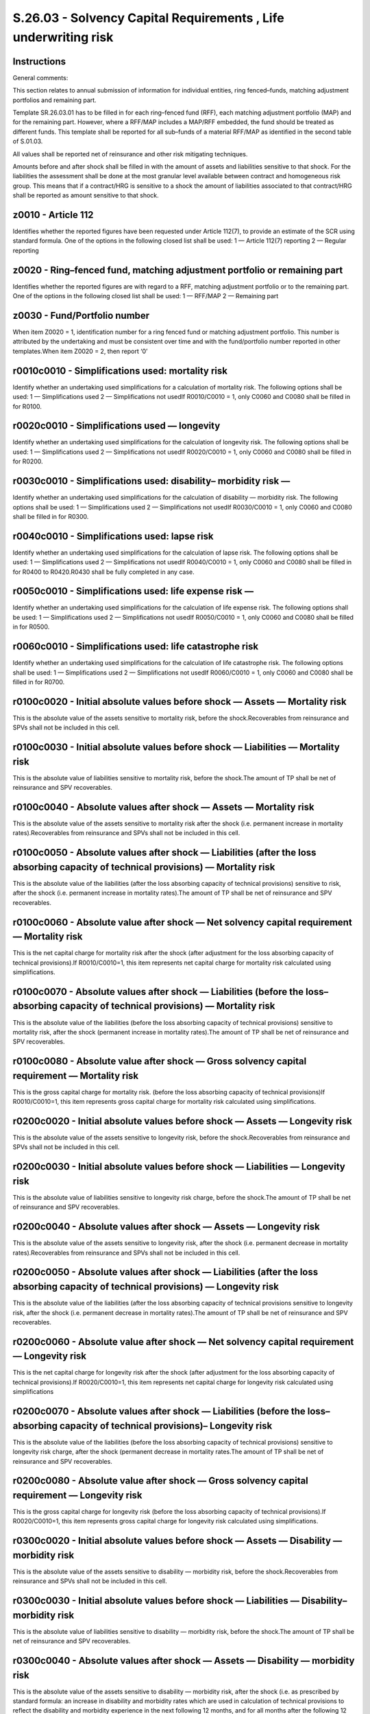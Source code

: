 ================================================================
S.26.03 - Solvency Capital Requirements , Life underwriting risk
================================================================

Instructions
------------


General comments:

This section relates to annual submission of information for individual entities, ring fenced–funds, matching adjustment portfolios and remaining part.

Template SR.26.03.01 has to be filled in for each ring–fenced fund (RFF), each matching adjustment portfolio (MAP) and for the remaining part. However, where a RFF/MAP includes a MAP/RFF embedded, the fund should be treated as different funds. This template shall be reported for all sub–funds of a material RFF/MAP as identified in the second table of S.01.03.

All values shall be reported net of reinsurance and other risk mitigating techniques.

Amounts before and after shock shall be filled in with the amount of assets and liabilities sensitive to that shock. For the liabilities the assessment shall be done at the most granular level available between contract and homogeneous risk group. This means that if a contract/HRG is sensitive to a shock the amount of liabilities associated to that contract/HRG shall be reported as amount sensitive to that shock.


z0010 - Article 112
-------------------


Identifies whether the reported figures have been requested under Article 112(7), to provide an estimate of the SCR using standard formula. One of the options in the following closed list shall be used: 1 — Article 112(7) reporting 2 — Regular reporting


z0020 - Ring–fenced fund, matching adjustment portfolio or remaining part
-------------------------------------------------------------------------


Identifies whether the reported figures are with regard to a RFF, matching adjustment portfolio or to the remaining part. One of the options in the following closed list shall be used: 1 — RFF/MAP 2 — Remaining part


z0030 - Fund/Portfolio number
-----------------------------


When item Z0020 = 1, identification number for a ring fenced fund or matching adjustment portfolio. This number is attributed by the undertaking and must be consistent over time and with the fund/portfolio number reported in other templates.When item Z0020 = 2, then report ‘0’


r0010c0010 - Simplifications used: mortality risk
-------------------------------------------------


Identify whether an undertaking used simplifications for a calculation of mortality risk. The following options shall be used: 1 — Simplifications used 2 — Simplifications not usedIf R0010/C0010 = 1, only C0060 and C0080 shall be filled in for R0100.


r0020c0010 - Simplifications used — longevity
---------------------------------------------


Identify whether an undertaking used simplifications for the calculation of longevity risk. The following options shall be used: 1 — Simplifications used 2 — Simplifications not usedIf R0020/C0010 = 1, only C0060 and C0080 shall be filled in for R0200.


r0030c0010 - Simplifications used: disability– morbidity risk —
---------------------------------------------------------------


Identify whether an undertaking used simplifications for the calculation of disability — morbidity risk. The following options shall be used: 1 — Simplifications used 2 — Simplifications not usedIf R0030/C0010 = 1, only C0060 and C0080 shall be filled in for R0300.


r0040c0010 - Simplifications used: lapse risk
---------------------------------------------


Identify whether an undertaking used simplifications for the calculation of lapse risk. The following options shall be used: 1 — Simplifications used 2 — Simplifications not usedIf R0040/C0010 = 1, only C0060 and C0080 shall be filled in for R0400 to R0420.R0430 shall be fully completed in any case.


r0050c0010 - Simplifications used: life expense risk —
------------------------------------------------------


Identify whether an undertaking used simplifications for the calculation of life expense risk. The following options shall be used: 1 — Simplifications used 2 — Simplifications not usedIf R0050/C0010 = 1, only C0060 and C0080 shall be filled in for R0500.


r0060c0010 - Simplifications used: life catastrophe risk
--------------------------------------------------------


Identify whether an undertaking used simplifications for the calculation of life catastrophe risk. The following options shall be used: 1 — Simplifications used 2 — Simplifications not usedIf R0060/C0010 = 1, only C0060 and C0080 shall be filled in for R0700.


r0100c0020 - Initial absolute values before shock — Assets — Mortality risk
---------------------------------------------------------------------------


This is the absolute value of the assets sensitive to mortality risk, before the shock.Recoverables from reinsurance and SPVs shall not be included in this cell.


r0100c0030 - Initial absolute values before shock — Liabilities — Mortality risk
--------------------------------------------------------------------------------


This is the absolute value of liabilities sensitive to mortality risk, before the shock.The amount of TP shall be net of reinsurance and SPV recoverables.


r0100c0040 - Absolute values after shock — Assets — Mortality risk
------------------------------------------------------------------


This is the absolute value of the assets sensitive to mortality risk after the shock (i.e. permanent increase in mortality rates).Recoverables from reinsurance and SPVs shall not be included in this cell.


r0100c0050 - Absolute values after shock — Liabilities (after the loss absorbing capacity of technical provisions) — Mortality risk
-----------------------------------------------------------------------------------------------------------------------------------


This is the absolute value of the liabilities (after the loss absorbing capacity of technical provisions) sensitive to risk, after the shock (i.e. permanent increase in mortality rates).The amount of TP shall be net of reinsurance and SPV recoverables.


r0100c0060 - Absolute value after shock — Net solvency capital requirement — Mortality risk
-------------------------------------------------------------------------------------------


This is the net capital charge for mortality risk after the shock (after adjustment for the loss absorbing capacity of technical provisions).If R0010/C0010=1, this item represents net capital charge for mortality risk calculated using simplifications.


r0100c0070 - Absolute values after shock — Liabilities (before the loss–absorbing capacity of technical provisions) — Mortality risk
------------------------------------------------------------------------------------------------------------------------------------


This is the absolute value of the liabilities (before the loss absorbing capacity of technical provisions) sensitive to mortality risk, after the shock (permanent increase in mortality rates).The amount of TP shall be net of reinsurance and SPV recoverables.


r0100c0080 - Absolute value after shock — Gross solvency capital requirement — Mortality risk
---------------------------------------------------------------------------------------------


This is the gross capital charge for mortality risk. (before the loss absorbing capacity of technical provisions)If R0010/C0010=1, this item represents gross capital charge for mortality risk calculated using simplifications.


r0200c0020 - Initial absolute values before shock — Assets — Longevity risk
---------------------------------------------------------------------------


This is the absolute value of the assets sensitive to longevity risk, before the shock.Recoverables from reinsurance and SPVs shall not be included in this cell.


r0200c0030 - Initial absolute values before shock — Liabilities — Longevity risk
--------------------------------------------------------------------------------


This is the absolute value of liabilities sensitive to longevity risk charge, before the shock.The amount of TP shall be net of reinsurance and SPV recoverables.


r0200c0040 - Absolute values after shock — Assets — Longevity risk
------------------------------------------------------------------


This is the absolute value of the assets sensitive to longevity risk, after the shock (i.e. permanent decrease in mortality rates).Recoverables from reinsurance and SPVs shall not be included in this cell.


r0200c0050 - Absolute values after shock — Liabilities (after the loss absorbing capacity of technical provisions) — Longevity risk
-----------------------------------------------------------------------------------------------------------------------------------


This is the absolute value of the liabilities (after the loss absorbing capacity of technical provisions sensitive to longevity risk, after the shock (i.e. permanent decrease in mortality rates).The amount of TP shall be net of reinsurance and SPV recoverables.


r0200c0060 - Absolute value after shock — Net solvency capital requirement — Longevity risk
-------------------------------------------------------------------------------------------


This is the net capital charge for longevity risk after the shock (after adjustment for the loss absorbing capacity of technical provisions).If R0020/C0010=1, this item represents net capital charge for longevity risk calculated using simplifications


r0200c0070 - Absolute values after shock — Liabilities (before the loss–absorbing capacity of technical provisions)– Longevity risk
-----------------------------------------------------------------------------------------------------------------------------------


This is the absolute value of the liabilities (before the loss absorbing capacity of technical provisions) sensitive to longevity risk charge, after the shock (permanent decrease in mortality rates.The amount of TP shall be net of reinsurance and SPV recoverables.


r0200c0080 - Absolute value after shock — Gross solvency capital requirement — Longevity risk
---------------------------------------------------------------------------------------------


This is the gross capital charge for longevity risk (before the loss absorbing capacity of technical provisions).If R0020/C0010=1, this item represents gross capital charge for longevity risk calculated using simplifications.


r0300c0020 - Initial absolute values before shock — Assets — Disability — morbidity risk
----------------------------------------------------------------------------------------


This is the absolute value of the assets sensitive to disability — morbidity risk, before the shock.Recoverables from reinsurance and SPVs shall not be included in this cell.


r0300c0030 - Initial absolute values before shock — Liabilities — Disability– morbidity risk
--------------------------------------------------------------------------------------------


This is the absolute value of liabilities sensitive to disability — morbidity risk, before the shock.The amount of TP shall be net of reinsurance and SPV recoverables.


r0300c0040 - Absolute values after shock — Assets — Disability — morbidity risk
-------------------------------------------------------------------------------


This is the absolute value of the assets sensitive to disability — morbidity risk, after the shock (i.e. as prescribed by standard formula: an increase in disability and morbidity rates which are used in calculation of technical provisions to reflect the disability and morbidity experience in the next following 12 months, and for all months after the following 12 months and a decrease in the disability and morbidity rates recovery rates used in the calculation of technical provisions in respect of next 12 months and for all year thereafter.Recoverables from reinsurance and SPVs shall not be included in this cell.


r0300c0050 - Absolute values after shock — Liabilities (after the loss absorbing capacity of technical provisions) — Disability — morbidity risk
------------------------------------------------------------------------------------------------------------------------------------------------


This is the absolute value of liabilities (after the loss absorbing capacity of technical provisions) sensitive to disability — morbidity risk, after the shock (i.e. as prescribed by standard formula, see description provided in definition to cell R0300/C0040).The amount of TP shall be net of reinsurance and SPV recoverables.


r0300c0060 - Absolute value after shock — Net solvency capital requirement — Disability — morbidity risk
--------------------------------------------------------------------------------------------------------


This is the net capital charge for disability — morbidity risk, after adjustment for the loss absorbing capacity of technical provisions.If R0030/C0010=1, this item represents net capital charge for disability and morbidity risk calculated using simplifications.


r0300c0070 - Absolute values after shock — Liabilities (before the loss–absorbing capacity of technical provisions) — Disability — morbidity risk
-------------------------------------------------------------------------------------------------------------------------------------------------


This is the absolute value of the liabilities (before the loss absorbing capacity of technical provisions) sensitive to disability — morbidity risk, after the shock (i.e. as prescribed by standard formula, see description provided in definition to cell R0300/C0040).The amount of TP shall be net of reinsurance and SPV recoverables.


r0300c0080 - Absolute value after shock — Gross solvency capital requirement — Disability — morbidity risk
----------------------------------------------------------------------------------------------------------


This is the gross capital charge for disability — morbidity risk (before the loss absorbing capacity of technical provisions).If R0030/C0010=1, this item represents gross capital charge for disability and morbidity risk calculated using simplifications.


r0400c0060 - Absolute value after shock — Net solvency capital requirement — Lapse risk
---------------------------------------------------------------------------------------


This is the overall net capital charge for lapse risk, after adjustment for the loss absorbing capacity of technical provisions.If R0040/C0010=1, this item represents net capital charge for lapse risk calculated using simplifications.


r0400c0080 - Absolute value after shock — Gross solvency capital requirement — Lapse risk
-----------------------------------------------------------------------------------------


This is the overall gross capital charge (before the loss–absorbing capacity of technical provisions) for lapse risk.If R0040/C0010=1, this item represents gross capital charge for lapse risk calculated using simplifications.


r0410c0020 - Initial absolute values before shock — Assets — Lapse risk– risk of increase in lapse rates
--------------------------------------------------------------------------------------------------------


This is the absolute value of the assets sensitive to the risk of an increase in lapse rates, before the shock.Recoverables from reinsurance and SPVs shall not be included in this cell.


r0410c0030 - Initial absolute values before shock — Liabilities — Lapse risk — risk of increase in lapse rates
--------------------------------------------------------------------------------------------------------------


This is the absolute value of liabilities sensitive to the risk of an increase in lapse rates, before the shock.The amount of TP shall be net of reinsurance and SPV recoverables.


r0410c0040 - Absolute values after shock — Assets — Lapse risk –risk of increase in lapse rates
-----------------------------------------------------------------------------------------------


This is the absolute value of the assets sensitive to the risk of an increase in lapse rates, after the shock (i.e. permanent increase in the lapse rates).Recoverables from reinsurance and SPVs shall not be included in this cell.


r0410c0050 - Absolute values after shock — Liabilities (after the loss absorbing capacity of technical provisions) — Lapse risk — risk of increase in lapse rates
-----------------------------------------------------------------------------------------------------------------------------------------------------------------


This is the absolute value of liabilities (after the loss absorbing capacity of technical provisions) sensitive to the risk of an increase in lapse rates, after the shock (i.e. permanent increase in the lapse rates).The amount of TP shall be net of reinsurance and SPV recoverables.


r0410c0060 - Absolute value after shock — Net solvency capital requirement — Lapse risk — risk of increase in lapse rates
-------------------------------------------------------------------------------------------------------------------------


This is the net capital charge for the risk of a permanent increase in lapse rates, after adjustment for the loss absorbing capacity of technical provisions.If R0040/C0010=1, this item represents net capital charge for a permanent increase in lapse rates, calculated using simplified calculation for lapse rate.


r0410c0070 - Absolute values after shock — Liabilities (before the loss–absorbing capacity of technical provisions — Lapse risk — risk of increase in lapse rates)
------------------------------------------------------------------------------------------------------------------------------------------------------------------


This is the absolute value of the liabilities (before the loss absorbing capacity of technical provisions) sensitive to the risk of a permanent increase in lapse rates, after the shock (permanent increase in lapse rates).The amount of TP shall be net of reinsurance and SPV recoverables.


r0410c0080 - Absolute value after shock — Gross solvency capital requirement — Lapse risk — risk of increase lapse rates
------------------------------------------------------------------------------------------------------------------------


This is the gross capital charge (before the loss–absorbing capacity of technical provisions) for the risk of a permanent increase in lapse rates.If R0040/C0010=1, this item represents gross capital charge for a permanent increase in lapse rates, calculated using simplified calculation for lapse rate.


r0420c0020 - Initial absolute values before shock — Assets — Lapse risk — risk of decrease in lapse rates
---------------------------------------------------------------------------------------------------------


This is the absolute value of the assets sensitive to the risk of a permanent decrease in lapse rates, before the shock.Recoverables from reinsurance and SPVs shall not be included in this cell.


r0420c0030 - Initial absolute values before shock — Liabilities — Lapse risk — risk of decrease in lapse rates
--------------------------------------------------------------------------------------------------------------


This is the absolute value of liabilities sensitive to the risk of a permanent decrease in lapse rates, before the shock.The amount of TP shall be net of reinsurance and SPV recoverables.


r0420c0040 - Absolute values after shock — Assets — Lapse risk — risk of decrease in lapse rates
------------------------------------------------------------------------------------------------


This is the absolute value of the assets sensitive to the risk of a permanent decrease in lapse rates, after the shock (i.e. permanent decrease in the rates of lapse rates).Recoverables from reinsurance and SPVs shall not be included in this cell.


r0420c0050 - Absolute values after shock — Liabilities (after the loss absorbing capacity of technical provisions) — Lapse risk — risk of decrease in lapse rates
-----------------------------------------------------------------------------------------------------------------------------------------------------------------


This is the absolute value of the liabilities (after the loss absorbing capacity of technical provisions) sensitive to the risk of a permanent decrease in lapse rates, after the shock (i.e. permanent decrease of the rates of lapse rates).The amount of TP shall be net of reinsurance and SPV recoverables.


r0420c0060 - Absolute value after shock — Net solvency capital requirement — Lapse risk — risk of decrease in lapse rates
-------------------------------------------------------------------------------------------------------------------------


This is the net capital charge for the risk of a permanent decrease in lapse rates, after adjustment for the loss absorbing capacity of technical provisions.If R0040/C0010=1, this item represents net capital charge for a permanent decrease in lapse rates, calculated using simplified calculation for lapse rate.


r0420c0070 - Absolute values after shock — Liabilities (before the loss–absorbing capacity of technical provisions)– Lapse risk — risk of decrease in lapse rates
-----------------------------------------------------------------------------------------------------------------------------------------------------------------


This is the absolute value of the liabilities (before the loss absorbing capacity of technical provisions) sensitive to the risk of a permanent decrease in lapse rates, after the shock (permanent decrease in lapse rates).The amount of TP shall be net of reinsurance and SPV recoverables.


r0420c0080 - Absolute value after shock — Gross solvency capital requirement — Lapse risk — risk of decrease in lapse rates
---------------------------------------------------------------------------------------------------------------------------


This is the gross capital charge for the risk of a decrease in lapse rates as used to compute the risk (before the loss absorbing capacity of technical provisions).If R0040/C0010=1, this item represents gross capital charge for a permanent decrease in lapse rates, calculated using simplified calculation for lapse rate


r0430c0020 - Initial absolute values before shock — Assets — Lapse risk– mass lapse risk
----------------------------------------------------------------------------------------


This is the absolute value of the assets sensitive to mass lapse risk, before the shock.Recoverables from reinsurance and SPVs shall not be included in this cell.


r0430c0030 - Initial absolute values before shock — Liabilities — Lapse risk –mass lapse risk
---------------------------------------------------------------------------------------------


This is the absolute value of liabilities sensitive to mass lapse risk, before the shock.The amount of TP shall be net of reinsurance and SPV recoverables.


r0430c0040 - Absolute values after shock — Assets — Lapse risk — mass lapse risk
--------------------------------------------------------------------------------


This is the absolute value of the assets sensitive to mass lapse risk charge, after the shock.Recoverables from reinsurance and SPVs shall not be included in this cell.


r0430c0050 - Absolute values after shock — Liabilities (after the loss absorbing capacity of technical provisions) — Lapse risk — mass lapse risk
-------------------------------------------------------------------------------------------------------------------------------------------------


This is the absolute value of the liabilities (after the loss absorbing capacity of technical provisions) sensitive to mass lapse risk charge, after the shock.The amount of TP shall be net of reinsurance and SPV recoverables.


r0430c0060 - Absolute value after shock — Net solvency capital requirement — Lapse risk — mass lapse risk
---------------------------------------------------------------------------------------------------------


This is the net capital charge for mass lapse risk, after adjustment for the loss absorbing capacity of technical provisions.


r0430c0070 - Absolute values after shock — Liabilities (before the loss–absorbing capacity of technical provisions)– Lapse risk — mass lapse risk
-------------------------------------------------------------------------------------------------------------------------------------------------


This is the absolute value of the liabilities sensitive to mass lapse risk charge, after the shock (before the loss absorbing capacity of technical provisions).The amount of TP shall be net of reinsurance and SPV recoverables.


r0430c0080 - Absolute value after shock — Gross solvency capital requirement — Lapse risk — mass lapse risk
-----------------------------------------------------------------------------------------------------------


This is the gross capital charge for mass lapse risk, after the shock (before the loss absorbing capacity of technical provisions).


r0500c0020 - Initial absolute values before shock — Assets — Life — expense risk
--------------------------------------------------------------------------------


This is the absolute value of the assets sensitive to life — expense risk, before the shock.Recoverables from reinsurance and SPVs shall not be included in this cell.


r0500c0030 - Initial absolute values before shock — Liabilities — Life — expense risk
-------------------------------------------------------------------------------------


This is the absolute value of liabilities sensitive to life –expense risk, before the shock.The amount of TP shall be net of reinsurance and SPV recoverables.


r0500c0040 - Absolute values after shock — Assets — Life — expense risk
-----------------------------------------------------------------------


This is the absolute value of the assets sensitive to life expense risk, after the shock (i.e. shock as prescribed by standard formula: a 10 % increase the amount of expenses taken into account in the calculation of technical provisions and increase in 1 percentage point to the expense inflation rate (expressed as a percentage) used for the calculation of technical provision).Recoverables from reinsurance and SPVs shall not be included in this cell.


r0500c0050 - Absolute values after shock — Liabilities (after the loss absorbing capacity of technical provisions) — Life — expense risk
----------------------------------------------------------------------------------------------------------------------------------------


This is the absolute value of liabilities (after the loss absorbing capacity of technical provisions) sensitive to expense risk, after the shock (i.e. a shock. as prescribed by standard formula, refer to description provided within definition to cell R0500/C0040).The amount of TP shall be net of reinsurance and SPV recoverables.


r0500c0060 - Absolute value after shock — Net solvency capital requirement — Life expense risk
----------------------------------------------------------------------------------------------


This is the net capital charge for expense risk, including adjustment for the loss absorbing capacity of technical provisions.If R0050=1, this cell represents net capital charge for life expense risk calculated using simplified calculation.


r0500c0070 - Absolute values after shock — Liabilities (before the loss–absorbing capacity of technical provisions) — Life — expense risk
-----------------------------------------------------------------------------------------------------------------------------------------


This is the absolute value of the liabilities (before the loss absorbing capacity of technical provisions) sensitive to expense risk, after the shock (i.e. shock as prescribed by standard formula, refer to description provided within definition to cell R0500/C0040).The amount of TP shall be net of reinsurance and SPV recoverables.


r0500c0080 - Absolute value after shock — Gross solvency capital requirement — Life –expense risk
-------------------------------------------------------------------------------------------------


This is the gross capital charge for expense risk (before the loss absorbing capacity of technical provisions).If R0050/C0010=1, this cell represents gross capital charge for life expense risk calculated using simplified calculations.


r0600c0020 - Initial absolute values before shock — Assets — Revision risk
--------------------------------------------------------------------------


This is the absolute value of the assets sensitive to revision risk, before the shock.Recoverables from reinsurance and SPVs shall not be included in this cell.


r0600c0030 - Initial absolute values before shock — Liabilities — Revision risk
-------------------------------------------------------------------------------


This is the absolute value of liabilities sensitive to revision risk, before the shock.The amount of TP shall be net of reinsurance and SPV recoverables.


r0600c0040 - Absolute values after shock — Assets — Revision risk
-----------------------------------------------------------------


This is the absolute value of the assets sensitive to revision risk, after the shock (i.e. shock as prescribed by standard formula: a % increase in the amount of annuity benefits taken into account in the calculation of technical provisions.Recoverables from reinsurance and SPVs shall not be included in this cell.


r0600c0050 - Absolute values after shock — Liabilities (after the loss absorbing capacity of technical provisions) — Revision risk
----------------------------------------------------------------------------------------------------------------------------------


This is the absolute value of liabilities (after the loss absorbing capacity of technical provisions) sensitive to revision risk charge, after the shock (i.e. as prescribed by standard formula, refer to a definition in item R0600/C0040).The amount of TP shall be net of reinsurance and SPV recoverables.


r0600c0060 - Absolute value after shock — Net solvency capital requirement — Revision risk
------------------------------------------------------------------------------------------


This is the net capital charge for revision risk after adjustment for the loss absorbing capacity of technical provisions.


r0600c0070 - Absolute values after shock — Liabilities (before the loss–absorbing capacity of technical provisions) — Revision risk
-----------------------------------------------------------------------------------------------------------------------------------


This is the absolute value of the liabilities (excluding the loss–absorbing capacity of technical provisions) underlying revision risk charge, after the shock ((i.e. shock as prescribed by standard formula, refer to a definition provided in item R0600/C0040), as used to compute the risk.The amount of TP shall be net of reinsurance and SPV recoverables.


r0600c0080 - Absolute value after shock — Gross solvency capital requirement — Revision risk
--------------------------------------------------------------------------------------------


This is the gross capital charge (before the loss–absorbing capacity of technical provisions) for revision risk.


r0700c0020 - Initial absolute values before shock — Assets — Life Catastrophe risk
----------------------------------------------------------------------------------


This is the absolute value of the assets sensitive to life catastrophe risk, before the shock.Recoverables from reinsurance and SPVs shall not be included in this cell.


r0700c0030 - Initial absolute values before shock — Liabilities — Life Catastrophe risk
---------------------------------------------------------------------------------------


This is the absolute value of liabilities sensitive to life catastrophe risk, before the shock.The amount of TP shall be net of reinsurance and SPV recoverables.


r0700c0040 - Absolute values after shock — Assets — Life Catastrophe risk
-------------------------------------------------------------------------


This is the absolute value of the assets sensitive to life catastrophe risk, after the shock.Recoverables from reinsurance and SPVs shall not be included in this cell.


r0700c0050 - Absolute values after shock — Liabilities (after the loss absorbing capacity of technical provisions) — Life catastrophe risk
------------------------------------------------------------------------------------------------------------------------------------------


This is the absolute value of liabilities (after the loss absorbing capacity of technical provisions) sensitive to life catastrophe risk charge, after the shock.The amount of TP shall be net of reinsurance and SPV recoverables.


r0700c0060 - Absolute value after shock — Net solvency capital requirement — life catastrophe risk
--------------------------------------------------------------------------------------------------


This is the net capital charge for life catastrophe risk after adjustment for the loss absorbing capacity of technical provisions.If R0060/C0010=1, this item represents net capital charge for life catastrophe risk calculated using simplified calculations.


r0700c0070 - Absolute values after shock — Liabilities (before the loss–absorbing capacity of technical provisions) — life catastrophe risk
-------------------------------------------------------------------------------------------------------------------------------------------


This is the absolute value of the liabilities (before the loss absorbing capacity of technical provisions) sensitive to life catastrophe risk, after the shock.The amount of TP shall be net of reinsurance and SPV recoverables.


r0700c0080 - Absolute value after shock — Gross solvency capital requirement — life catastrophe risk
----------------------------------------------------------------------------------------------------


This is the gross capital charge for life catastrophe risk (before the loss absorbing capacity of technical provisions).If R0060/C0010=1, this item represents gross capital charge for life catastrophe risk calculated using simplified calculations.


r0800c0060 - Diversification within life underwriting risk module — Net
-----------------------------------------------------------------------


This is the diversification effect within the life underwriting risk module as a result of the aggregation of the net capital requirements (after adjustment for the loss absorbing capacity of technical provisions) of the single risk sub–modules.Diversification shall be reported as a negative value if they reduce the capital requirement.


r0800c0080 - Diversification within life underwriting risk module — Gross
-------------------------------------------------------------------------


This is the diversification effect within the life underwriting risk module as a result of the aggregation of the gross capital requirements (before the loss absorbing capacity of technical provisions) of the single risk sub–modules.Diversification shall be reported as a negative value if they reduce the capital requirement.


r0900c0060 - Total net solvency capital requirement for life underwriting risk
------------------------------------------------------------------------------


This is the total net capital charge for life underwriting risk, after adjustment for the loss absorbing capacity of technical provisions.


r0900c0080 - Total gross solvency capital requirement for life underwriting risk
--------------------------------------------------------------------------------


This is the total gross capital charge for life underwriting risk, before the loss absorbing capacity of technical provisions.


r1000c0090 - USP — Factors applied for the revision risk shock
--------------------------------------------------------------


Revision shock — undertaking specific parameter (‘USP’) as calculated by the undertaking and approved by the supervisory authority.This item is not reported where no undertaking specific parameter is used.


z0010 - Article 112
-------------------


Identifies whether the reported figures have been requested under Article 112(7), to provide an estimate of the SCR using standard formula. One of the options in the following closed list shall be used: 1 — Article 112(7) reporting 2 — Regular reporting


z0020 - Ring–fenced fund, matching adjustment portfolio or remaining part
-------------------------------------------------------------------------


Identifies whether the reported figures are with regard to a RFF, matching adjustment portfolio or to the remaining part. One of the options in the following closed list shall be used: 1 — RFF/MAP 2 — Remaining part


z0030 - Fund/Portfolio number
-----------------------------


When item Z0020 = 1, identification number for a ring fenced fund or matching adjustment portfolio. This number is attributed by the undertaking within the scope of group supervision and must be consistent over time and with the fund/portfolio number reported in other templates.When item Z0020 = 2, then report ‘0’


r0010c0010 - Simplifications used: mortality risk
-------------------------------------------------


Identify whether an undertaking within the scope of group supervision used simplifications for a calculation of mortality risk. The following options shall be used: 1 — Simplifications used 2 — Simplifications not usedIf R0010/C0010 = 1, only C0060 and C0080 shall be filled in for R0100.


r0020c0010 - Simplifications used — longevity
---------------------------------------------


Identify whether an undertaking within the scope of group supervision used simplifications for the calculation of longevity risk. The following options shall be used: 1 — Simplifications used 2 — Simplifications not usedIf R0020/C0010 = 1, only C0060 and C0080 shall be filled in for R0200.


r0030c0010 - Simplifications used: disability– morbidity risk —
---------------------------------------------------------------


Identify whether an undertaking within the scope of group supervision used simplifications for the calculation of disability — morbidity risk. The following options shall be used: 1 — Simplifications used 2 — Simplifications not usedIf R0030/C0010 = 1, only C0060 and C0080 shall be filled in for R0300.


r0040c0010 - Simplifications used: lapse risk
---------------------------------------------


Identify whether an undertaking within the scope of group supervision used simplifications for the calculation of lapse risk. The following options shall be used: 1 — Simplifications used 2 — Simplifications not usedIf R0040/C0010 = 1, only C0060 and C0080 shall be filled in for R0400 to R0420.R0430 shall be fully completed in any case.


r0050c0010 - Simplifications used: life expense risk —
------------------------------------------------------


Identify whether an undertaking within the scope of group supervision used simplifications for the calculation of life expense risk. The following options shall be used: 1 — Simplifications used 2 — Simplifications not usedIf R0050/C0010 = 1, only C0060 and C0080 shall be filled in for R0500.


r0060c0010 - Simplifications used: life catastrophe risk
--------------------------------------------------------


Identify whether an undertaking within the scope of group supervision used simplifications for the calculation of life catastrophe risk. The following options shall be used: 1 — Simplifications used 2 — Simplifications not usedIf R0060/C0010 = 1, only C0060 and C0080 shall be filled in for R0700.


r0100c0020 - Initial absolute values before shock — Assets — Mortality risk
---------------------------------------------------------------------------


This is the absolute value of the assets sensitive to mortality risk, before the shock.Recoverables from reinsurance and SPVs shall not be included in this cell.


r0100c0030 - Initial absolute values before shock — Liabilities — Mortality risk
--------------------------------------------------------------------------------


This is the absolute value of liabilities sensitive to mortality risk, before the shock.The amount of TP shall be net of reinsurance and SPV recoverables.


r0100c0040 - Absolute values after shock — Assets — Mortality risk
------------------------------------------------------------------


This is the absolute value of the assets sensitive to mortality risk after the shock (i.e. permanent increase in mortality rates).Recoverables from reinsurance and SPVs shall not be included in this cell.


r0100c0050 - Absolute values after shock — Liabilities (after the loss absorbing capacity of technical provisions) — Mortality risk
-----------------------------------------------------------------------------------------------------------------------------------


This is the absolute value of the liabilities (after the loss absorbing capacity of technical provisions) sensitive to risk, after the shock (i.e. permanent increase in mortality rates).The amount of TP shall be net of reinsurance and SPV recoverables.


r0100c0060 - Absolute value after shock — Net solvency capital requirement — Mortality risk
-------------------------------------------------------------------------------------------


This is the net capital charge for mortality risk after the shock (after adjustment for the loss absorbing capacity of technical provisions).If R0010/C0010=1, this item represents net capital charge for mortality risk calculated using simplifications.


r0100c0070 - Absolute values after shock — Liabilities (before the loss–absorbing capacity of technical provisions) — Mortality risk
------------------------------------------------------------------------------------------------------------------------------------


This is the absolute value of the liabilities (before the loss absorbing capacity of technical provisions) sensitive to mortality risk, after the shock (permanent increase in mortality rates).The amount of TP shall be net of reinsurance and SPV recoverables.


r0100c0080 - Absolute value after shock — Gross solvency capital requirement — Mortality risk
---------------------------------------------------------------------------------------------


This is the gross capital charge for mortality risk. (before the loss absorbing capacity of technical provisions)If R0010/C0010=1, this item represents gross capital charge for mortality risk calculated using simplifications.


r0200c0020 - Initial absolute values before shock — Assets — Longevity risk
---------------------------------------------------------------------------


This is the absolute value of the assets sensitive to longevity risk, before the shock.Recoverables from reinsurance and SPVs shall not be included in this cell.


r0200c0030 - Initial absolute values before shock — Liabilities — Longevity risk
--------------------------------------------------------------------------------


This is the absolute value of liabilities sensitive to longevity risk charge, before the shock.The amount of TP shall be net of reinsurance and SPV recoverables.


r0200c0040 - Absolute values after shock — Assets — Longevity risk
------------------------------------------------------------------


This is the absolute value of the assets sensitive to longevity risk, after the shock (i.e. permanent decrease in mortality rates).Recoverables from reinsurance and SPVs shall not be included in this cell.


r0200c0050 - Absolute values after shock — Liabilities (after the loss absorbing capacity of technical provisions) — Longevity risk
-----------------------------------------------------------------------------------------------------------------------------------


This is the absolute value of the liabilities (after the loss absorbing capacity of technical provisions sensitive to longevity risk, after the shock (i.e. permanent decrease in mortality rates).The amount of TP shall be net of reinsurance and SPV recoverables.


r0200c0060 - Absolute value after shock — Net solvency capital requirement — Longevity risk
-------------------------------------------------------------------------------------------


This is the net capital charge for longevity risk after the shock (after adjustment for the loss absorbing capacity of technical provisions).If R0020/C0010=1, this item represents net capital charge for longevity risk calculated using simplifications


r0200c0070 - Absolute values after shock — Liabilities (before the loss–absorbing capacity of technical provisions) — Longevity risk
------------------------------------------------------------------------------------------------------------------------------------


This is the absolute value of the liabilities (before the loss absorbing capacity of technical provisions) sensitive to longevity risk charge, after the shock (permanent decrease in mortality rates.The amount of TP shall be net of reinsurance and SPV recoverables.


r0200c0080 - Absolute value after shock — Gross solvency capital requirement — Longevity risk
---------------------------------------------------------------------------------------------


This is the gross capital charge for longevity risk (before the loss absorbing capacity of technical provisions).If R0020/C0010=1, this item represents gross capital charge for longevity risk calculated using simplifications.


r0300c0020 - Initial absolute values before shock — Assets — Disability — morbidity risk
----------------------------------------------------------------------------------------


This is the absolute value of the assets sensitive to disability — morbidity risk, before the shock.Recoverables from reinsurance and SPVs shall not be included in this cell.


r0300c0030 - Initial absolute values before shock — Liabilities — Disability– morbidity risk
--------------------------------------------------------------------------------------------


This is the absolute value of liabilities sensitive to disability — morbidity risk, before the shock.The amount of TP shall be net of reinsurance and SPV recoverables.


r0300c0040 - Absolute values after shock — Assets — Disability — morbidity risk
-------------------------------------------------------------------------------


This is the absolute value of the assets sensitive to disability — morbidity risk, after the shock (i.e. as prescribed by standard formula: an increase in disability and morbidity rates which are used in calculation of technical provisions to reflect the disability and morbidity experience in the next following 12 months, and for all months after the following 12 months and a decrease in the disability and morbidity rates recovery rates used in the calculation of technical provisions in respect of next 12 months and for all year thereafter.Recoverables from reinsurance and SPVs shall not be included in this cell.


r0300c0050 - Absolute values after shock — Liabilities (after the loss absorbing capacity of technical provisions) — Disability — morbidity risk
------------------------------------------------------------------------------------------------------------------------------------------------


This is the absolute value of liabilities (after the loss absorbing capacity of technical provisions) sensitive to disability — morbidity risk, after the shock (i.e. as prescribed by standard formula, see description provided in definition to cell R0300/C0040).The amount of TP shall be net of reinsurance and SPV recoverables.


r0300c0060 - Absolute value after shock — Net solvency capital requirement — Disability — morbidity risk
--------------------------------------------------------------------------------------------------------


This is the net capital charge for disability — morbidity risk, after adjustment for the loss absorbing capacity of technical provisions.If R0030/C0010=1, this item represents net capital charge for disability and morbidity risk calculated using simplifications.


r0300c0070 - Absolute values after shock — Liabilities (before the loss–absorbing capacity of technical provisions) — Disability — morbidity risk
-------------------------------------------------------------------------------------------------------------------------------------------------


This is the absolute value of the liabilities (before the loss absorbing capacity of technical provisions) sensitive to disability — morbidity risk, after the shock (i.e. as prescribed by standard formula, see description provided in definition to cell R0300/C0040).The amount of TP shall be net of reinsurance and SPV recoverables.


r0300c0080 - Absolute value after shock — Gross solvency capital requirement — Disability — morbidity risk
----------------------------------------------------------------------------------------------------------


This is the gross capital charge for disability — morbidity risk (before the loss absorbing capacity of technical provisions).If R0030/C0010=1, this item represents gross capital charge for disability and morbidity risk calculated using simplifications.


r0400c0060 - Absolute value after shock — Net solvency capital requirement — Lapse risk
---------------------------------------------------------------------------------------


This is the overall net capital charge for lapse risk, after adjustment for the loss absorbing capacity of technical provisions.If R0040/C0010=1, this item represents net capital charge for lapse risk calculated using simplifications.


r0400c0080 - Absolute value after shock — Gross solvency capital requirement — Lapse risk
-----------------------------------------------------------------------------------------


This is the overall gross capital charge (before the loss–absorbing capacity of technical provisions) for lapse risk.If R0040/C0010=1, this item represents gross capital charge for lapse risk calculated using simplifications.


r0410c0020 - Initial absolute values before shock — Assets — Lapse risk– risk of increase in lapse rates
--------------------------------------------------------------------------------------------------------


This is the absolute value of the assets sensitive to the risk of an increase in lapse rates, before the shock.Recoverables from reinsurance and SPVs shall not be included in this cell.


r0410c0030 - Initial absolute values before shock — Liabilities — Lapse risk — risk of increase in lapse rates
--------------------------------------------------------------------------------------------------------------


This is the absolute value of liabilities sensitive to the risk of an increase in lapse rates, before the shock.The amount of TP shall be net of reinsurance and SPV recoverables.


r0410c0040 - Absolute values after shock — Assets — Lapse risk –risk of increase in lapse rates
-----------------------------------------------------------------------------------------------


This is the absolute value of the assets sensitive to the risk of an increase in lapse rates, after the shock (i.e. permanent increase in the lapse rates).Recoverables from reinsurance and SPVs shall not be included in this cell.


r0410c0050 - Absolute values after shock — Liabilities (after the loss absorbing capacity of technical provisions) — Lapse risk — risk of increase in lapse rates
-----------------------------------------------------------------------------------------------------------------------------------------------------------------


This is the absolute value of liabilities (after the loss absorbing capacity of technical provisions) sensitive to the risk of an increase in lapse rates, after the shock (i.e. permanent increase in the lapse rates).The amount of TP shall be net of reinsurance and SPV recoverables.


r0410c0060 - Absolute value after shock — Net solvency capital requirement — Lapse risk — risk of increase in lapse rates
-------------------------------------------------------------------------------------------------------------------------


This is the net capital charge for the risk of a permanent increase in lapse rates, after adjustment for the loss absorbing capacity of technical provisions.If R0040/C0010=1, this item represents net capital charge for a permanent increase in lapse rates, calculated using simplified calculation for lapse rate.


r0410c0070 - Absolute values after shock — Liabilities (before the loss–absorbing capacity of technical provisions — Lapse risk — risk of increase in lapse rates)
------------------------------------------------------------------------------------------------------------------------------------------------------------------


This is the absolute value of the liabilities (before the loss absorbing capacity of technical provisions) sensitive to the risk of a permanent increase in lapse rates, after the shock (permanent increase in lapse rates).The amount of TP shall be net of reinsurance and SPV recoverables.


r0410c0080 - Absolute value after shock — Gross solvency capital requirement — Lapse risk — risk of increase lapse rates
------------------------------------------------------------------------------------------------------------------------


This is the gross capital charge (before the loss–absorbing capacity of technical provisions) for the risk of a permanent increase in lapse rates.If R0040/C0010=1, this item represents gross capital charge for a permanent increase in lapse rates, calculated using simplified calculation for lapse rate.


r0420c0020 - Initial absolute values before shock — Assets — Lapse risk — risk of decrease in lapse rates
---------------------------------------------------------------------------------------------------------


This is the absolute value of the assets sensitive to the risk of a permanent decrease in lapse rates, before the shock.Recoverables from reinsurance and SPVs shall not be included in this cell.


r0420c0030 - Initial absolute values before shock — Liabilities — Lapse risk — risk of decrease in lapse rates
--------------------------------------------------------------------------------------------------------------


This is the absolute value of liabilities sensitive to the risk of a permanent decrease in lapse rates, before the shock.The amount of TP shall be net of reinsurance and SPV recoverables.


r0420c0040 - Absolute values after shock — Assets — Lapse risk — risk of decrease in lapse rates
------------------------------------------------------------------------------------------------


This is the absolute value of the assets sensitive to the risk of a permanent decrease in lapse rates, after the shock (i.e. permanent decrease in the rates of lapse rates).Recoverables from reinsurance and SPVs shall not be included in this cell.


r0420c0050 - Absolute values after shock — Liabilities (after the loss absorbing capacity of technical provisions) — Lapse risk — risk of decrease in lapse rates
-----------------------------------------------------------------------------------------------------------------------------------------------------------------


This is the absolute value of the liabilities (after the loss absorbing capacity of technical provisions) sensitive to the risk of a permanent decrease in lapse rates, after the shock (i.e. permanent decrease of the rates of lapse rates).The amount of TP shall be net of reinsurance and SPV recoverables.


r0420c0060 - Absolute value after shock — Net solvency capital requirement — Lapse risk — risk of decrease in lapse rates
-------------------------------------------------------------------------------------------------------------------------


This is the net capital charge for the risk of a permanent decrease in lapse rates, after adjustment for the loss absorbing capacity of technical provisions.If R0040/C0010=1, this item represents net capital charge for a permanent decrease in lapse rates, calculated using simplified calculation for lapse rate.


r0420c0070 - Absolute values after shock — Liabilities (before the loss–absorbing capacity of technical provisions)– Lapse risk — risk of decrease in lapse rates
-----------------------------------------------------------------------------------------------------------------------------------------------------------------


This is the absolute value of the liabilities (before the loss absorbing capacity of technical provisions) sensitive to the risk of a permanent decrease in lapse rates, after the shock (permanent decrease in lapse rates).The amount of TP shall be net of reinsurance and SPV recoverables.


r0420c0080 - Absolute value after shock — Gross solvency capital requirement — Lapse risk — risk of decrease in lapse rates
---------------------------------------------------------------------------------------------------------------------------


This is the gross capital charge for the risk of a decrease in lapse rates as used to compute the risk (before the loss absorbing capacity of technical provisions).If R0040/C0010=1, this item represents gross capital charge for a permanent decrease in lapse rates, calculated using simplified calculation for lapse rate


r0430c0020 - Initial absolute values before shock — Assets — Lapse risk– mass lapse risk
----------------------------------------------------------------------------------------


This is the absolute value of the assets sensitive to mass lapse risk, before the shock.Recoverables from reinsurance and SPVs shall not be included in this cell.


r0430c0030 - Initial absolute values before shock — Liabilities — Lapse risk –mass lapse risk
---------------------------------------------------------------------------------------------


This is the absolute value of liabilities sensitive to mass lapse risk, before the shock.The amount of TP shall be net of reinsurance and SPV recoverables.


r0430c0040 - Absolute values after shock — Assets — Lapse risk — mass lapse risk
--------------------------------------------------------------------------------


This is the absolute value of the assets sensitive to mass lapse risk charge, after the shock.Recoverables from reinsurance and SPVs shall not be included in this cell.


r0430c0050 - Absolute values after shock — Liabilities (after the loss absorbing capacity of technical provisions) — Lapse risk — mass lapse risk
-------------------------------------------------------------------------------------------------------------------------------------------------


This is the absolute value of the liabilities (after the loss absorbing capacity of technical provisions) sensitive to mass lapse risk charge, after the shock.The amount of TP shall be net of reinsurance and SPV recoverables.


r0430c0060 - Absolute value after shock — Net solvency capital requirement — Lapse risk — mass lapse risk
---------------------------------------------------------------------------------------------------------


This is the net capital charge for mass lapse risk, after adjustment for the loss absorbing capacity of technical provisions.


r0430c0070 - Absolute values after shock — Liabilities (before the loss–absorbing capacity of technical provisions) — Lapse risk — mass lapse risk
--------------------------------------------------------------------------------------------------------------------------------------------------


This is the absolute value of the liabilities sensitive to mass lapse risk charge, after the shock (before the loss absorbing capacity of technical provisions).The amount of TP shall be net of reinsurance and SPV recoverables.


r0430c0080 - Absolute value after shock — Gross solvency capital requirement — Lapse risk — mass lapse risk
-----------------------------------------------------------------------------------------------------------


This is the gross capital charge for mass lapse risk, after the shock (before the loss absorbing capacity of technical provisions).


r0500c0020 - Initial absolute values before shock — Assets — Life — expense risk
--------------------------------------------------------------------------------


This is the absolute value of the assets sensitive to life — expense risk, before the shock.Recoverables from reinsurance and SPVs shall not be included in this cell.


r0500c0030 - Initial absolute values before shock — Liabilities — Life — expense risk
-------------------------------------------------------------------------------------


This is the absolute value of liabilities sensitive to life –expense risk, before the shock.The amount of TP shall be net of reinsurance and SPV recoverables.


r0500c0040 - Absolute values after shock — Assets — Life — expense risk
-----------------------------------------------------------------------


This is the absolute value of the assets sensitive to life expense risk, after the shock (i.e. shock as prescribed by standard formula: a 10 % increase the amount of expenses taken into account in the calculation of technical provisions and increase in 1 percentage point to the expense inflation rate (expressed as a percentage) used for the calculation of technical provision).Recoverables from reinsurance and SPVs shall not be included in this cell.


r0500c0050 - Absolute values after shock — Liabilities (after the loss absorbing capacity of technical provisions) — Life — expense risk
----------------------------------------------------------------------------------------------------------------------------------------


This is the absolute value of liabilities (after the loss absorbing capacity of technical provisions) sensitive to expense risk, after the shock (i.e. a shock. as prescribed by standard formula, refer to description provided within definition to cell R0500/C0040).The amount of TP shall be net of reinsurance and SPV recoverables.


r0500c0060 - Absolute value after shock — Net solvency capital requirement — Life expense risk
----------------------------------------------------------------------------------------------


This is the net capital charge for expense risk, including adjustment for the loss absorbing capacity of technical provisions.If R0050=1, this cell represents net capital charge for life expense risk calculated using simplified calculation.


r0500c0070 - Absolute values after shock — Liabilities (before the loss–absorbing capacity of technical provisions) — Life — expense risk
-----------------------------------------------------------------------------------------------------------------------------------------


This is the absolute value of the liabilities (before the loss absorbing capacity of technical provisions) sensitive to expense risk, after the shock (i.e. shock as prescribed by standard formula, refer to description provided within definition to cell R0500/C0040).The amount of TP shall be net of reinsurance and SPV recoverables.


r0500c0080 - Absolute value after shock — Gross solvency capital requirement — Life –expense risk
-------------------------------------------------------------------------------------------------


This is the gross capital charge for expense risk (before the loss absorbing capacity of technical provisions).If R0050/C0010=1, this cell represents gross capital charge for life expense risk calculated using simplified calculations.


r0600c0020 - Initial absolute values before shock — Assets — Revision risk
--------------------------------------------------------------------------


This is the absolute value of the assets sensitive to revision risk, before the shock.Recoverables from reinsurance and SPVs shall not be included in this cell.


r0600c0030 - Initial absolute values before shock — Liabilities — Revision risk
-------------------------------------------------------------------------------


This is the absolute value of liabilities sensitive to revision risk, before the shock.The amount of TP shall be net of reinsurance and SPV recoverables.


r0600c0040 - Absolute values after shock — Assets — Revision risk
-----------------------------------------------------------------


This is the absolute value of the assets sensitive to revision risk, after the shock (i.e. shock as prescribed by standard formula: a % increase in the amount of annuity benefits taken into account in the calculation of technical provisions.Recoverables from reinsurance and SPVs shall not be included in this cell.


r0600c0050 - Absolute values after shock — Liabilities (after the loss absorbing capacity of technical provisions) — Revision risk
----------------------------------------------------------------------------------------------------------------------------------


This is the absolute value of liabilities (after the loss absorbing capacity of technical provisions) sensitive to revision risk charge, after the shock (i.e. as prescribed by standard formula, refer to a definition in item R0600/C0040).The amount of TP shall be net of reinsurance and SPV recoverables.


r0600c0060 - Absolute value after shock — Net solvency capital requirement — Revision risk
------------------------------------------------------------------------------------------


This is the net capital charge for revision risk after adjustment for the loss absorbing capacity of technical provisions.


r0600c0070 - Absolute values after shock — Liabilities (before the loss–absorbing capacity of technical provisions) — Revision risk
-----------------------------------------------------------------------------------------------------------------------------------


This is the absolute value of the liabilities (excluding the loss–absorbing capacity of technical provisions) underlying revision risk charge, after the shock ((i.e. shock as prescribed by standard formula, refer to a definition provided in item R0600/C0040), as used to compute the risk.The amount of TP shall be net of reinsurance and SPV recoverables.


r0600c0080 - Absolute value after shock — Gross solvency capital requirement — Revision risk
--------------------------------------------------------------------------------------------


This is the gross capital charge (before the loss–absorbing capacity of technical provisions) for revision risk.


r0700c0020 - Initial absolute values before shock — Assets — Life Catastrophe risk
----------------------------------------------------------------------------------


This is the absolute value of the assets sensitive to life catastrophe risk, before the shock.Recoverables from reinsurance and SPVs shall not be included in this cell.


r0700c0030 - Initial absolute values before shock — Liabilities — Life Catastrophe risk
---------------------------------------------------------------------------------------


This is the absolute value of liabilities sensitive to life catastrophe risk, before the shock.The amount of TP shall be net of reinsurance and SPV recoverables.


r0700c0040 - Absolute values after shock — Assets — Life Catastrophe risk
-------------------------------------------------------------------------


This is the absolute value of the assets sensitive to life catastrophe risk, after the shock.Recoverables from reinsurance and SPVs shall not be included in this cell.


r0700c0050 - Absolute values after shock — Liabilities (after the loss absorbing capacity of technical provisions) — Life catastrophe risk
------------------------------------------------------------------------------------------------------------------------------------------


This is the absolute value of liabilities (after the loss absorbing capacity of technical provisions) sensitive to life catastrophe risk charge, after the shock.The amount of TP shall be net of reinsurance and SPV recoverables.


r0700c0060 - Absolute value after shock — Net solvency capital requirement — life catastrophe risk
--------------------------------------------------------------------------------------------------


This is the net capital charge for life catastrophe risk after adjustment for the loss absorbing capacity of technical provisions.If R0060/C0010=1, this item represents net capital charge for life catastrophe risk calculated using simplified calculations.


r0700c0070 - Absolute values after shock — Liabilities (before the loss–absorbing capacity of technical provisions) — life catastrophe risk
-------------------------------------------------------------------------------------------------------------------------------------------


This is the absolute value of the liabilities (before the loss absorbing capacity of technical provisions) sensitive to life catastrophe risk, after the shock.The amount of TP shall be net of reinsurance and SPV recoverables.


r0700c0080 - Absolute value after shock — Gross solvency capital requirement — life catastrophe risk
----------------------------------------------------------------------------------------------------


This is the gross capital charge for life catastrophe risk (before the loss absorbing capacity of technical provisions).If R0060/C0010=1, this item represents gross capital charge for life catastrophe risk calculated using simplified calculations.


r0800c0060 - Diversification within life underwriting risk module — Net
-----------------------------------------------------------------------


This is the diversification effect within the life underwriting risk module as a result of the aggregation of the net capital requirements (after adjustment for the loss absorbing capacity of technical provisions) of the single risk sub–modules.Diversification shall be reported as a negative value if they reduce the capital requirement.


r0800c0080 - Diversification within life underwriting risk module — Gross
-------------------------------------------------------------------------


This is the diversification effect within the life underwriting risk module as a result of the aggregation of the gross capital requirements (before the loss absorbing capacity of technical provisions) of the single risk sub–modules.Diversification shall be reported as a negative value if they reduce the capital requirement.


r0900c0060 - Total net solvency capital requirement for life underwriting risk
------------------------------------------------------------------------------


This is the total net capital charge for life underwriting risk, after adjustment for the loss absorbing capacity of technical provisions.


r0900c0080 - Total gross solvency capital requirement for life underwriting risk
--------------------------------------------------------------------------------


This is the total gross capital charge for life underwriting risk, before the loss absorbing capacity of technical provisions.


r1000c0090 - USP — Factors applied for the revision risk shock
--------------------------------------------------------------


Revision shock — group specific parameter (‘USP’) as calculated by the group and approved by the supervisory authority.This item is not reported where no group specific parameter is used.


